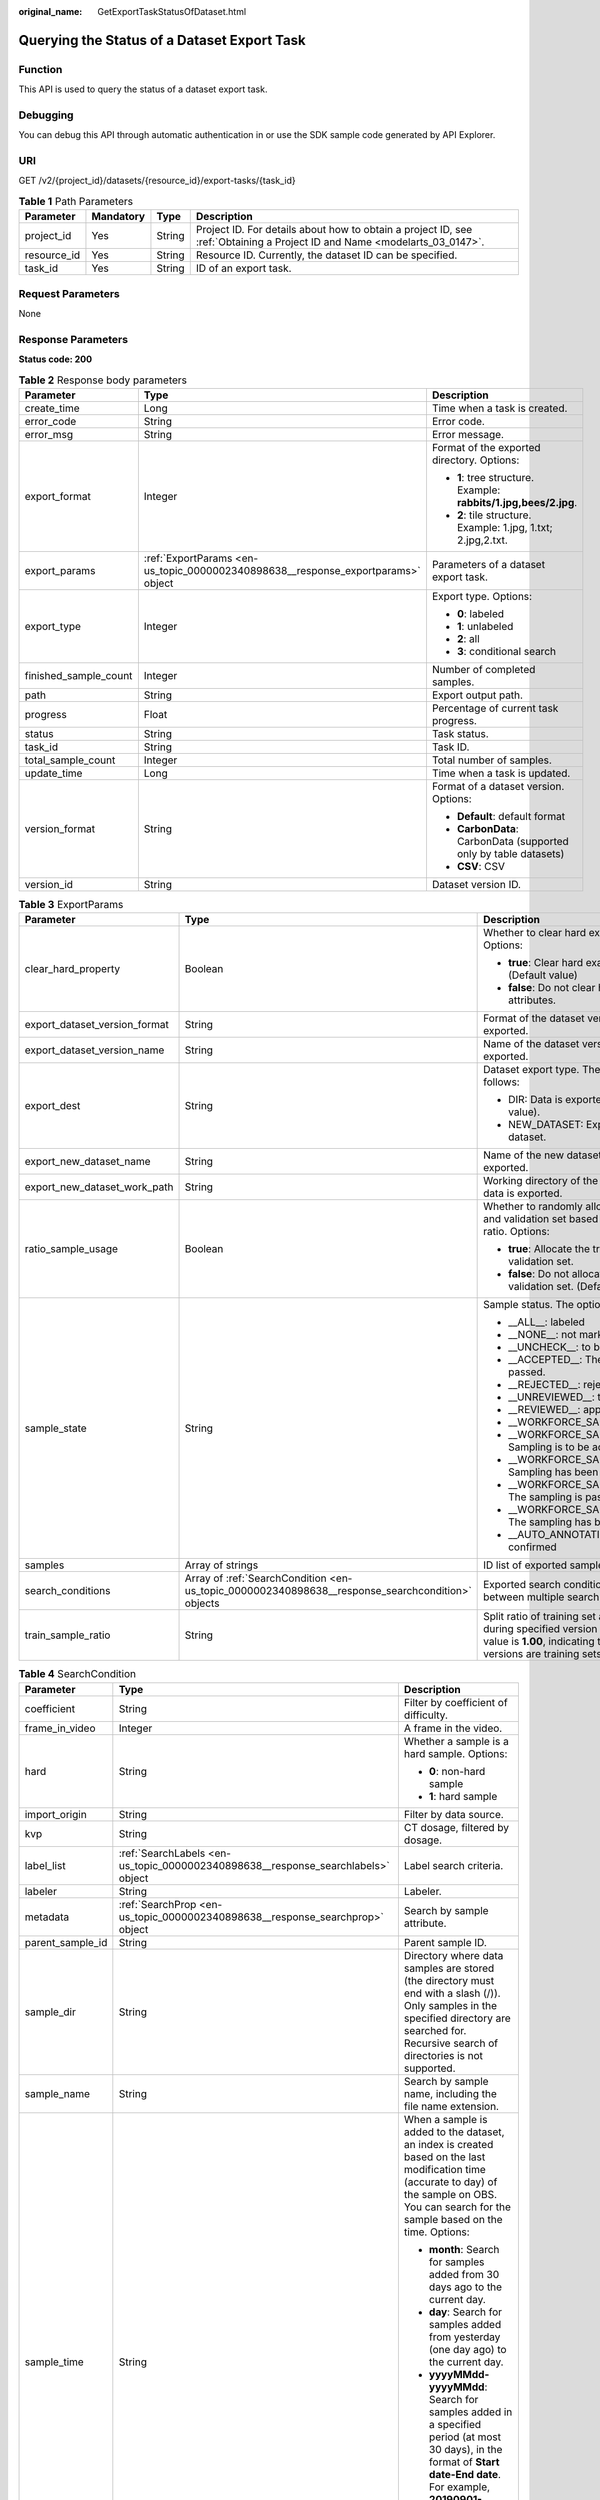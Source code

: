 :original_name: GetExportTaskStatusOfDataset.html

.. _GetExportTaskStatusOfDataset:

Querying the Status of a Dataset Export Task
============================================

Function
--------

This API is used to query the status of a dataset export task.

Debugging
---------

You can debug this API through automatic authentication in or use the SDK sample code generated by API Explorer.

URI
---

GET /v2/{project_id}/datasets/{resource_id}/export-tasks/{task_id}

.. table:: **Table 1** Path Parameters

   +-------------+-----------+--------+---------------------------------------------------------------------------------------------------------------------------+
   | Parameter   | Mandatory | Type   | Description                                                                                                               |
   +=============+===========+========+===========================================================================================================================+
   | project_id  | Yes       | String | Project ID. For details about how to obtain a project ID, see :ref:`Obtaining a Project ID and Name <modelarts_03_0147>`. |
   +-------------+-----------+--------+---------------------------------------------------------------------------------------------------------------------------+
   | resource_id | Yes       | String | Resource ID. Currently, the dataset ID can be specified.                                                                  |
   +-------------+-----------+--------+---------------------------------------------------------------------------------------------------------------------------+
   | task_id     | Yes       | String | ID of an export task.                                                                                                     |
   +-------------+-----------+--------+---------------------------------------------------------------------------------------------------------------------------+

Request Parameters
------------------

None

Response Parameters
-------------------

**Status code: 200**

.. table:: **Table 2** Response body parameters

   +-----------------------+----------------------------------------------------------------------------------+------------------------------------------------------------------+
   | Parameter             | Type                                                                             | Description                                                      |
   +=======================+==================================================================================+==================================================================+
   | create_time           | Long                                                                             | Time when a task is created.                                     |
   +-----------------------+----------------------------------------------------------------------------------+------------------------------------------------------------------+
   | error_code            | String                                                                           | Error code.                                                      |
   +-----------------------+----------------------------------------------------------------------------------+------------------------------------------------------------------+
   | error_msg             | String                                                                           | Error message.                                                   |
   +-----------------------+----------------------------------------------------------------------------------+------------------------------------------------------------------+
   | export_format         | Integer                                                                          | Format of the exported directory. Options:                       |
   |                       |                                                                                  |                                                                  |
   |                       |                                                                                  | -  **1**: tree structure. Example: **rabbits/1.jpg,bees/2.jpg**. |
   |                       |                                                                                  |                                                                  |
   |                       |                                                                                  | -  **2**: tile structure. Example: 1.jpg, 1.txt; 2.jpg,2.txt.    |
   +-----------------------+----------------------------------------------------------------------------------+------------------------------------------------------------------+
   | export_params         | :ref:`ExportParams <en-us_topic_0000002340898638__response_exportparams>` object | Parameters of a dataset export task.                             |
   +-----------------------+----------------------------------------------------------------------------------+------------------------------------------------------------------+
   | export_type           | Integer                                                                          | Export type. Options:                                            |
   |                       |                                                                                  |                                                                  |
   |                       |                                                                                  | -  **0**: labeled                                                |
   |                       |                                                                                  |                                                                  |
   |                       |                                                                                  | -  **1**: unlabeled                                              |
   |                       |                                                                                  |                                                                  |
   |                       |                                                                                  | -  **2**: all                                                    |
   |                       |                                                                                  |                                                                  |
   |                       |                                                                                  | -  **3**: conditional search                                     |
   +-----------------------+----------------------------------------------------------------------------------+------------------------------------------------------------------+
   | finished_sample_count | Integer                                                                          | Number of completed samples.                                     |
   +-----------------------+----------------------------------------------------------------------------------+------------------------------------------------------------------+
   | path                  | String                                                                           | Export output path.                                              |
   +-----------------------+----------------------------------------------------------------------------------+------------------------------------------------------------------+
   | progress              | Float                                                                            | Percentage of current task progress.                             |
   +-----------------------+----------------------------------------------------------------------------------+------------------------------------------------------------------+
   | status                | String                                                                           | Task status.                                                     |
   +-----------------------+----------------------------------------------------------------------------------+------------------------------------------------------------------+
   | task_id               | String                                                                           | Task ID.                                                         |
   +-----------------------+----------------------------------------------------------------------------------+------------------------------------------------------------------+
   | total_sample_count    | Integer                                                                          | Total number of samples.                                         |
   +-----------------------+----------------------------------------------------------------------------------+------------------------------------------------------------------+
   | update_time           | Long                                                                             | Time when a task is updated.                                     |
   +-----------------------+----------------------------------------------------------------------------------+------------------------------------------------------------------+
   | version_format        | String                                                                           | Format of a dataset version. Options:                            |
   |                       |                                                                                  |                                                                  |
   |                       |                                                                                  | -  **Default**: default format                                   |
   |                       |                                                                                  |                                                                  |
   |                       |                                                                                  | -  **CarbonData**: CarbonData (supported only by table datasets) |
   |                       |                                                                                  |                                                                  |
   |                       |                                                                                  | -  **CSV**: CSV                                                  |
   +-----------------------+----------------------------------------------------------------------------------+------------------------------------------------------------------+
   | version_id            | String                                                                           | Dataset version ID.                                              |
   +-----------------------+----------------------------------------------------------------------------------+------------------------------------------------------------------+

.. _en-us_topic_0000002340898638__response_exportparams:

.. table:: **Table 3** ExportParams

   +-------------------------------+--------------------------------------------------------------------------------------------------+----------------------------------------------------------------------------------------------------------------------------------------------------------------------------+
   | Parameter                     | Type                                                                                             | Description                                                                                                                                                                |
   +===============================+==================================================================================================+============================================================================================================================================================================+
   | clear_hard_property           | Boolean                                                                                          | Whether to clear hard example attributes. Options:                                                                                                                         |
   |                               |                                                                                                  |                                                                                                                                                                            |
   |                               |                                                                                                  | -  **true**: Clear hard example attributes. (Default value)                                                                                                                |
   |                               |                                                                                                  |                                                                                                                                                                            |
   |                               |                                                                                                  | -  **false**: Do not clear hard example attributes.                                                                                                                        |
   +-------------------------------+--------------------------------------------------------------------------------------------------+----------------------------------------------------------------------------------------------------------------------------------------------------------------------------+
   | export_dataset_version_format | String                                                                                           | Format of the dataset version to which data is exported.                                                                                                                   |
   +-------------------------------+--------------------------------------------------------------------------------------------------+----------------------------------------------------------------------------------------------------------------------------------------------------------------------------+
   | export_dataset_version_name   | String                                                                                           | Name of the dataset version to which data is exported.                                                                                                                     |
   +-------------------------------+--------------------------------------------------------------------------------------------------+----------------------------------------------------------------------------------------------------------------------------------------------------------------------------+
   | export_dest                   | String                                                                                           | Dataset export type. The options are as follows:                                                                                                                           |
   |                               |                                                                                                  |                                                                                                                                                                            |
   |                               |                                                                                                  | -  DIR: Data is exported to OBS (default value).                                                                                                                           |
   |                               |                                                                                                  |                                                                                                                                                                            |
   |                               |                                                                                                  | -  NEW_DATASET: Export data to a new dataset.                                                                                                                              |
   +-------------------------------+--------------------------------------------------------------------------------------------------+----------------------------------------------------------------------------------------------------------------------------------------------------------------------------+
   | export_new_dataset_name       | String                                                                                           | Name of the new dataset to which data is exported.                                                                                                                         |
   +-------------------------------+--------------------------------------------------------------------------------------------------+----------------------------------------------------------------------------------------------------------------------------------------------------------------------------+
   | export_new_dataset_work_path  | String                                                                                           | Working directory of the new dataset to which data is exported.                                                                                                            |
   +-------------------------------+--------------------------------------------------------------------------------------------------+----------------------------------------------------------------------------------------------------------------------------------------------------------------------------+
   | ratio_sample_usage            | Boolean                                                                                          | Whether to randomly allocate the training set and validation set based on the specified ratio. Options:                                                                    |
   |                               |                                                                                                  |                                                                                                                                                                            |
   |                               |                                                                                                  | -  **true**: Allocate the training set and validation set.                                                                                                                 |
   |                               |                                                                                                  |                                                                                                                                                                            |
   |                               |                                                                                                  | -  **false**: Do not allocate the training set and validation set. (Default value)                                                                                         |
   +-------------------------------+--------------------------------------------------------------------------------------------------+----------------------------------------------------------------------------------------------------------------------------------------------------------------------------+
   | sample_state                  | String                                                                                           | Sample status. The options are as follows:                                                                                                                                 |
   |                               |                                                                                                  |                                                                                                                                                                            |
   |                               |                                                                                                  | -  \__ALL__: labeled                                                                                                                                                       |
   |                               |                                                                                                  |                                                                                                                                                                            |
   |                               |                                                                                                  | -  \__NONE__: not marked                                                                                                                                                   |
   |                               |                                                                                                  |                                                                                                                                                                            |
   |                               |                                                                                                  | -  \__UNCHECK__: to be accepted                                                                                                                                            |
   |                               |                                                                                                  |                                                                                                                                                                            |
   |                               |                                                                                                  | -  \__ACCEPTED__: The acceptance is passed.                                                                                                                                |
   |                               |                                                                                                  |                                                                                                                                                                            |
   |                               |                                                                                                  | -  \__REJECTED__: rejected                                                                                                                                                 |
   |                               |                                                                                                  |                                                                                                                                                                            |
   |                               |                                                                                                  | -  \__UNREVIEWED__: to be reviewed                                                                                                                                         |
   |                               |                                                                                                  |                                                                                                                                                                            |
   |                               |                                                                                                  | -  \__REVIEWED__: approved                                                                                                                                                 |
   |                               |                                                                                                  |                                                                                                                                                                            |
   |                               |                                                                                                  | -  \__WORKFORCE_SAMPLED__: sampled                                                                                                                                         |
   |                               |                                                                                                  |                                                                                                                                                                            |
   |                               |                                                                                                  | -  \__WORKFORCE_SAMPLED_UNCHECK__: Sampling is to be accepted.                                                                                                             |
   |                               |                                                                                                  |                                                                                                                                                                            |
   |                               |                                                                                                  | -  \__WORKFORCE_SAMPLED_CHECKED__: Sampling has been accepted.                                                                                                             |
   |                               |                                                                                                  |                                                                                                                                                                            |
   |                               |                                                                                                  | -  \__WORKFORCE_SAMPLED_ACCEPTED__: The sampling is passed.                                                                                                                |
   |                               |                                                                                                  |                                                                                                                                                                            |
   |                               |                                                                                                  | -  \__WORKFORCE_SAMPLED_REJECTED__: The sampling has been rejected.                                                                                                        |
   |                               |                                                                                                  |                                                                                                                                                                            |
   |                               |                                                                                                  | -  \__AUTO_ANNOTATION__: to be confirmed                                                                                                                                   |
   +-------------------------------+--------------------------------------------------------------------------------------------------+----------------------------------------------------------------------------------------------------------------------------------------------------------------------------+
   | samples                       | Array of strings                                                                                 | ID list of exported samples.                                                                                                                                               |
   +-------------------------------+--------------------------------------------------------------------------------------------------+----------------------------------------------------------------------------------------------------------------------------------------------------------------------------+
   | search_conditions             | Array of :ref:`SearchCondition <en-us_topic_0000002340898638__response_searchcondition>` objects | Exported search conditions. The relationship between multiple search conditions is OR.                                                                                     |
   +-------------------------------+--------------------------------------------------------------------------------------------------+----------------------------------------------------------------------------------------------------------------------------------------------------------------------------+
   | train_sample_ratio            | String                                                                                           | Split ratio of training set and verification set during specified version release. The default value is **1.00**, indicating that all released versions are training sets. |
   +-------------------------------+--------------------------------------------------------------------------------------------------+----------------------------------------------------------------------------------------------------------------------------------------------------------------------------+

.. _en-us_topic_0000002340898638__response_searchcondition:

.. table:: **Table 4** SearchCondition

   +-----------------------+----------------------------------------------------------------------------------+------------------------------------------------------------------------------------------------------------------------------------------------------------------------------------------------------------------------------------------------------------------+
   | Parameter             | Type                                                                             | Description                                                                                                                                                                                                                                                      |
   +=======================+==================================================================================+==================================================================================================================================================================================================================================================================+
   | coefficient           | String                                                                           | Filter by coefficient of difficulty.                                                                                                                                                                                                                             |
   +-----------------------+----------------------------------------------------------------------------------+------------------------------------------------------------------------------------------------------------------------------------------------------------------------------------------------------------------------------------------------------------------+
   | frame_in_video        | Integer                                                                          | A frame in the video.                                                                                                                                                                                                                                            |
   +-----------------------+----------------------------------------------------------------------------------+------------------------------------------------------------------------------------------------------------------------------------------------------------------------------------------------------------------------------------------------------------------+
   | hard                  | String                                                                           | Whether a sample is a hard sample. Options:                                                                                                                                                                                                                      |
   |                       |                                                                                  |                                                                                                                                                                                                                                                                  |
   |                       |                                                                                  | -  **0**: non-hard sample                                                                                                                                                                                                                                        |
   |                       |                                                                                  |                                                                                                                                                                                                                                                                  |
   |                       |                                                                                  | -  **1**: hard sample                                                                                                                                                                                                                                            |
   +-----------------------+----------------------------------------------------------------------------------+------------------------------------------------------------------------------------------------------------------------------------------------------------------------------------------------------------------------------------------------------------------+
   | import_origin         | String                                                                           | Filter by data source.                                                                                                                                                                                                                                           |
   +-----------------------+----------------------------------------------------------------------------------+------------------------------------------------------------------------------------------------------------------------------------------------------------------------------------------------------------------------------------------------------------------+
   | kvp                   | String                                                                           | CT dosage, filtered by dosage.                                                                                                                                                                                                                                   |
   +-----------------------+----------------------------------------------------------------------------------+------------------------------------------------------------------------------------------------------------------------------------------------------------------------------------------------------------------------------------------------------------------+
   | label_list            | :ref:`SearchLabels <en-us_topic_0000002340898638__response_searchlabels>` object | Label search criteria.                                                                                                                                                                                                                                           |
   +-----------------------+----------------------------------------------------------------------------------+------------------------------------------------------------------------------------------------------------------------------------------------------------------------------------------------------------------------------------------------------------------+
   | labeler               | String                                                                           | Labeler.                                                                                                                                                                                                                                                         |
   +-----------------------+----------------------------------------------------------------------------------+------------------------------------------------------------------------------------------------------------------------------------------------------------------------------------------------------------------------------------------------------------------+
   | metadata              | :ref:`SearchProp <en-us_topic_0000002340898638__response_searchprop>` object     | Search by sample attribute.                                                                                                                                                                                                                                      |
   +-----------------------+----------------------------------------------------------------------------------+------------------------------------------------------------------------------------------------------------------------------------------------------------------------------------------------------------------------------------------------------------------+
   | parent_sample_id      | String                                                                           | Parent sample ID.                                                                                                                                                                                                                                                |
   +-----------------------+----------------------------------------------------------------------------------+------------------------------------------------------------------------------------------------------------------------------------------------------------------------------------------------------------------------------------------------------------------+
   | sample_dir            | String                                                                           | Directory where data samples are stored (the directory must end with a slash (/)). Only samples in the specified directory are searched for. Recursive search of directories is not supported.                                                                   |
   +-----------------------+----------------------------------------------------------------------------------+------------------------------------------------------------------------------------------------------------------------------------------------------------------------------------------------------------------------------------------------------------------+
   | sample_name           | String                                                                           | Search by sample name, including the file name extension.                                                                                                                                                                                                        |
   +-----------------------+----------------------------------------------------------------------------------+------------------------------------------------------------------------------------------------------------------------------------------------------------------------------------------------------------------------------------------------------------------+
   | sample_time           | String                                                                           | When a sample is added to the dataset, an index is created based on the last modification time (accurate to day) of the sample on OBS. You can search for the sample based on the time. Options:                                                                 |
   |                       |                                                                                  |                                                                                                                                                                                                                                                                  |
   |                       |                                                                                  | -  **month**: Search for samples added from 30 days ago to the current day.                                                                                                                                                                                      |
   |                       |                                                                                  |                                                                                                                                                                                                                                                                  |
   |                       |                                                                                  | -  **day**: Search for samples added from yesterday (one day ago) to the current day.                                                                                                                                                                            |
   |                       |                                                                                  |                                                                                                                                                                                                                                                                  |
   |                       |                                                                                  | -  **yyyyMMdd-yyyyMMdd**: Search for samples added in a specified period (at most 30 days), in the format of **Start date-End date**. For example, **20190901-2019091501** indicates that samples generated from September 1 to September 15, 2019 are searched. |
   +-----------------------+----------------------------------------------------------------------------------+------------------------------------------------------------------------------------------------------------------------------------------------------------------------------------------------------------------------------------------------------------------+
   | score                 | String                                                                           | Search by confidence.                                                                                                                                                                                                                                            |
   +-----------------------+----------------------------------------------------------------------------------+------------------------------------------------------------------------------------------------------------------------------------------------------------------------------------------------------------------------------------------------------------------+
   | slice_thickness       | String                                                                           | DICOM layer thickness. Samples are filtered by layer thickness.                                                                                                                                                                                                  |
   +-----------------------+----------------------------------------------------------------------------------+------------------------------------------------------------------------------------------------------------------------------------------------------------------------------------------------------------------------------------------------------------------+
   | study_date            | String                                                                           | DICOM scanning time.                                                                                                                                                                                                                                             |
   +-----------------------+----------------------------------------------------------------------------------+------------------------------------------------------------------------------------------------------------------------------------------------------------------------------------------------------------------------------------------------------------------+
   | time_in_video         | String                                                                           | A time point in the video.                                                                                                                                                                                                                                       |
   +-----------------------+----------------------------------------------------------------------------------+------------------------------------------------------------------------------------------------------------------------------------------------------------------------------------------------------------------------------------------------------------------+

.. _en-us_topic_0000002340898638__response_searchlabels:

.. table:: **Table 5** SearchLabels

   +-----------------------+------------------------------------------------------------------------------------------+-------------------------------------------------------------------------------------------------------------------------------------------+
   | Parameter             | Type                                                                                     | Description                                                                                                                               |
   +=======================+==========================================================================================+===========================================================================================================================================+
   | labels                | Array of :ref:`SearchLabel <en-us_topic_0000002340898638__response_searchlabel>` objects | List of label search criteria.                                                                                                            |
   +-----------------------+------------------------------------------------------------------------------------------+-------------------------------------------------------------------------------------------------------------------------------------------+
   | op                    | String                                                                                   | If you want to search for multiple labels, **op** must be specified. If you search for only one label, **op** can be left blank. Options: |
   |                       |                                                                                          |                                                                                                                                           |
   |                       |                                                                                          | -  **OR**: OR operation                                                                                                                   |
   |                       |                                                                                          |                                                                                                                                           |
   |                       |                                                                                          | -  **AND**: AND operation                                                                                                                 |
   +-----------------------+------------------------------------------------------------------------------------------+-------------------------------------------------------------------------------------------------------------------------------------------+

.. _en-us_topic_0000002340898638__response_searchlabel:

.. table:: **Table 6** SearchLabel

   +-----------------------+---------------------------+----------------------------------------------------------------------------------------------------------------------------------------------------------------------------------------------------------------------------------------------------------------------------------------+
   | Parameter             | Type                      | Description                                                                                                                                                                                                                                                                            |
   +=======================+===========================+========================================================================================================================================================================================================================================================================================+
   | name                  | String                    | Label name.                                                                                                                                                                                                                                                                            |
   +-----------------------+---------------------------+----------------------------------------------------------------------------------------------------------------------------------------------------------------------------------------------------------------------------------------------------------------------------------------+
   | op                    | String                    | Operation type between multiple attributes. Options:                                                                                                                                                                                                                                   |
   |                       |                           |                                                                                                                                                                                                                                                                                        |
   |                       |                           | -  **OR**: OR operation                                                                                                                                                                                                                                                                |
   |                       |                           |                                                                                                                                                                                                                                                                                        |
   |                       |                           | -  **AND**: AND operation                                                                                                                                                                                                                                                              |
   +-----------------------+---------------------------+----------------------------------------------------------------------------------------------------------------------------------------------------------------------------------------------------------------------------------------------------------------------------------------+
   | property              | Map<String,Array<String>> | Label attribute, which is in the Object format and stores any key-value pairs. **key** indicates the attribute name, and **value** indicates the value list. If **value** is **null**, the search is not performed by value. Otherwise, the search value can be any value in the list. |
   +-----------------------+---------------------------+----------------------------------------------------------------------------------------------------------------------------------------------------------------------------------------------------------------------------------------------------------------------------------------+
   | type                  | Integer                   | Label type. Options:                                                                                                                                                                                                                                                                   |
   |                       |                           |                                                                                                                                                                                                                                                                                        |
   |                       |                           | -  **0**: image classification                                                                                                                                                                                                                                                         |
   |                       |                           |                                                                                                                                                                                                                                                                                        |
   |                       |                           | -  **1**: object detection                                                                                                                                                                                                                                                             |
   |                       |                           |                                                                                                                                                                                                                                                                                        |
   |                       |                           | -  **3**: image segmentation                                                                                                                                                                                                                                                           |
   |                       |                           |                                                                                                                                                                                                                                                                                        |
   |                       |                           | -  **100**: text classification                                                                                                                                                                                                                                                        |
   |                       |                           |                                                                                                                                                                                                                                                                                        |
   |                       |                           | -  **101**: named entity recognition                                                                                                                                                                                                                                                   |
   |                       |                           |                                                                                                                                                                                                                                                                                        |
   |                       |                           | -  **102**: text triplet relationship                                                                                                                                                                                                                                                  |
   |                       |                           |                                                                                                                                                                                                                                                                                        |
   |                       |                           | -  **103**: text triplet entity                                                                                                                                                                                                                                                        |
   |                       |                           |                                                                                                                                                                                                                                                                                        |
   |                       |                           | -  **200**: sound classification                                                                                                                                                                                                                                                       |
   |                       |                           |                                                                                                                                                                                                                                                                                        |
   |                       |                           | -  **201**: speech content                                                                                                                                                                                                                                                             |
   |                       |                           |                                                                                                                                                                                                                                                                                        |
   |                       |                           | -  **202**: speech paragraph labeling                                                                                                                                                                                                                                                  |
   |                       |                           |                                                                                                                                                                                                                                                                                        |
   |                       |                           | -  **600**: video labeling                                                                                                                                                                                                                                                             |
   +-----------------------+---------------------------+----------------------------------------------------------------------------------------------------------------------------------------------------------------------------------------------------------------------------------------------------------------------------------------+

.. _en-us_topic_0000002340898638__response_searchprop:

.. table:: **Table 7** SearchProp

   +-----------------------+---------------------------+-----------------------------------------------------------------------+
   | Parameter             | Type                      | Description                                                           |
   +=======================+===========================+=======================================================================+
   | op                    | String                    | Relationship between attribute values. Options:                       |
   |                       |                           |                                                                       |
   |                       |                           | -  **AND**: AND relationship                                          |
   |                       |                           |                                                                       |
   |                       |                           | -  **OR**: OR relationship                                            |
   +-----------------------+---------------------------+-----------------------------------------------------------------------+
   | props                 | Map<String,Array<String>> | Search criteria of an attribute. Multiple search criteria can be set. |
   +-----------------------+---------------------------+-----------------------------------------------------------------------+

Example Requests
----------------

Querying the Status of an Export Task (Exporting Data to OBS)

.. code-block:: text

   GET https://{endpoint}/v2/{project_id}/datasets/{dataset_id}/export-tasks/{task_id}

Example Responses
-----------------

**Status code: 200**

OK

.. code-block::

   {
     "task_id" : "TZMuy7OKbClkGCAc3gb",
     "path" : "/test-obs/daoChu/",
     "export_type" : 3,
     "version_format" : "Default",
     "export_format" : 2,
     "export_params" : {
       "sample_state" : "",
       "export_dest" : "DIR",
       "clear_hard_property" : true,
       "train_sample_ratio" : 1.0,
       "ratio_sample_usage" : false
     },
     "status" : "RUNNING",
     "progress" : 0.0,
     "create_time" : 1606103424662,
     "update_time" : 1606103494124
   }

Status Codes
------------

=========== ============
Status Code Description
=========== ============
200         OK
401         Unauthorized
403         Forbidden
404         Not Found
=========== ============

Error Codes
-----------

See :ref:`Error Codes <modelarts_03_0095>`.
